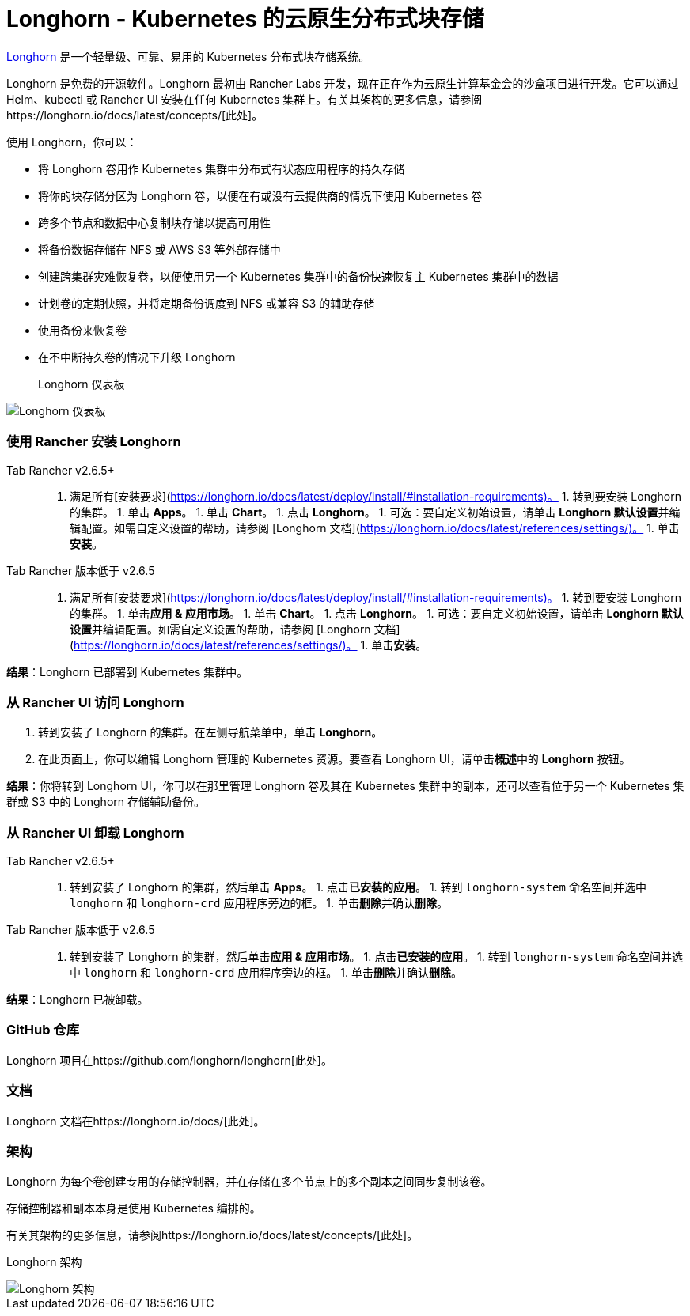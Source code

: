 = Longhorn - Kubernetes 的云原生分布式块存储

https://longhorn.io/[Longhorn] 是一个轻量级、可靠、易用的 Kubernetes 分布式块存储系统。

Longhorn 是免费的开源软件。Longhorn 最初由 Rancher Labs 开发，现在正在作为云原生计算基金会的沙盒项目进行开发。它可以通过 Helm、kubectl 或 Rancher UI 安装在任何 Kubernetes 集群上。有关其架构的更多信息，请参阅https://longhorn.io/docs/latest/concepts/[此处]。

使用 Longhorn，你可以：

* 将 Longhorn 卷用作 Kubernetes 集群中分布式有状态应用程序的持久存储
* 将你的块存储分区为 Longhorn 卷，以便在有或没有云提供商的情况下使用 Kubernetes 卷
* 跨多个节点和数据中心复制块存储以提高可用性
* 将备份数据存储在 NFS 或 AWS S3 等外部存储中
* 创建跨集群灾难恢复卷，以便使用另一个 Kubernetes 集群中的备份快速恢复主 Kubernetes 集群中的数据
* 计划卷的定期快照，并将定期备份调度到 NFS 或兼容 S3 的辅助存储
* 使用备份来恢复卷
* 在不中断持久卷的情况下升级 Longhorn+++<figcaption>+++Longhorn 仪表板+++</figcaption>+++

image::/img/longhorn-screenshot.png[Longhorn 仪表板]

=== 使用 Rancher 安装 Longhorn

[tabs,sync-group-id=rancher-version]
====
Tab Rancher v2.6.5+::
+
1. 满足所有[安装要求](https://longhorn.io/docs/latest/deploy/install/#installation-requirements)。 1. 转到要安装 Longhorn 的集群。 1. 单击 **Apps**。 1. 单击 **Chart**。 1. 点击 **Longhorn**。 1. 可选：要自定义初始设置，请单击 **Longhorn 默认设置**并编辑配置。如需自定义设置的帮助，请参阅 [Longhorn 文档](https://longhorn.io/docs/latest/references/settings/)。 1. 单击**安装**。 

Tab Rancher 版本低于 v2.6.5::
+
1. 满足所有[安装要求](https://longhorn.io/docs/latest/deploy/install/#installation-requirements)。 1. 转到要安装 Longhorn 的集群。 1. 单击**应用 & 应用市场**。 1. 单击 **Chart**。 1. 点击 **Longhorn**。 1. 可选：要自定义初始设置，请单击 **Longhorn 默认设置**并编辑配置。如需自定义设置的帮助，请参阅 [Longhorn 文档](https://longhorn.io/docs/latest/references/settings/)。 1. 单击**安装**。
====

*结果*：Longhorn 已部署到 Kubernetes 集群中。

=== 从 Rancher UI 访问 Longhorn

. 转到安装了 Longhorn 的集群。在左侧导航菜单中，单击 *Longhorn*。
. 在此页面上，你可以编辑 Longhorn 管理的 Kubernetes 资源。要查看 Longhorn UI，请单击**概述**中的 *Longhorn* 按钮。

*结果*：你将转到 Longhorn UI，你可以在那里管理 Longhorn 卷及其在 Kubernetes 集群中的副本，还可以查看位于另一个 Kubernetes 集群或 S3 中的 Longhorn 存储辅助备份。

=== 从 Rancher UI 卸载 Longhorn

[tabs,sync-group-id=rancher-version]
====
Tab Rancher v2.6.5+::
+
1. 转到安装了 Longhorn 的集群，然后单击 **Apps**。 1. 点击**已安装的应用**。 1. 转到 `longhorn-system` 命名空间并选中 `longhorn` 和 `longhorn-crd` 应用程序旁边的框。 1. 单击**删除**并确认**删除**。 

Tab Rancher 版本低于 v2.6.5::
+
1. 转到安装了 Longhorn 的集群，然后单击**应用 & 应用市场**。 1. 点击**已安装的应用**。 1. 转到 `longhorn-system` 命名空间并选中 `longhorn` 和 `longhorn-crd` 应用程序旁边的框。 1. 单击**删除**并确认**删除**。
====

*结果*：Longhorn 已被卸载。

=== GitHub 仓库

Longhorn 项目在https://github.com/longhorn/longhorn[此处]。

=== 文档

Longhorn 文档在https://longhorn.io/docs/[此处]。

=== 架构

Longhorn 为每个卷创建专用的存储控制器，并在存储在多个节点上的多个副本之间同步复制该卷。

存储控制器和副本本身是使用 Kubernetes 编排的。

有关其架构的更多信息，请参阅https://longhorn.io/docs/latest/concepts/[此处]。+++<figcaption>+++Longhorn 架构+++</figcaption>+++

image::/img/longhorn-architecture.svg[Longhorn 架构]
